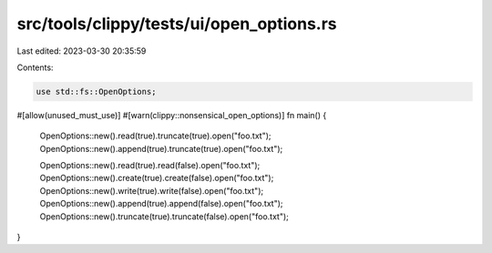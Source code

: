src/tools/clippy/tests/ui/open_options.rs
=========================================

Last edited: 2023-03-30 20:35:59

Contents:

.. code-block:: rs

    use std::fs::OpenOptions;

#[allow(unused_must_use)]
#[warn(clippy::nonsensical_open_options)]
fn main() {
    OpenOptions::new().read(true).truncate(true).open("foo.txt");
    OpenOptions::new().append(true).truncate(true).open("foo.txt");

    OpenOptions::new().read(true).read(false).open("foo.txt");
    OpenOptions::new().create(true).create(false).open("foo.txt");
    OpenOptions::new().write(true).write(false).open("foo.txt");
    OpenOptions::new().append(true).append(false).open("foo.txt");
    OpenOptions::new().truncate(true).truncate(false).open("foo.txt");
}


